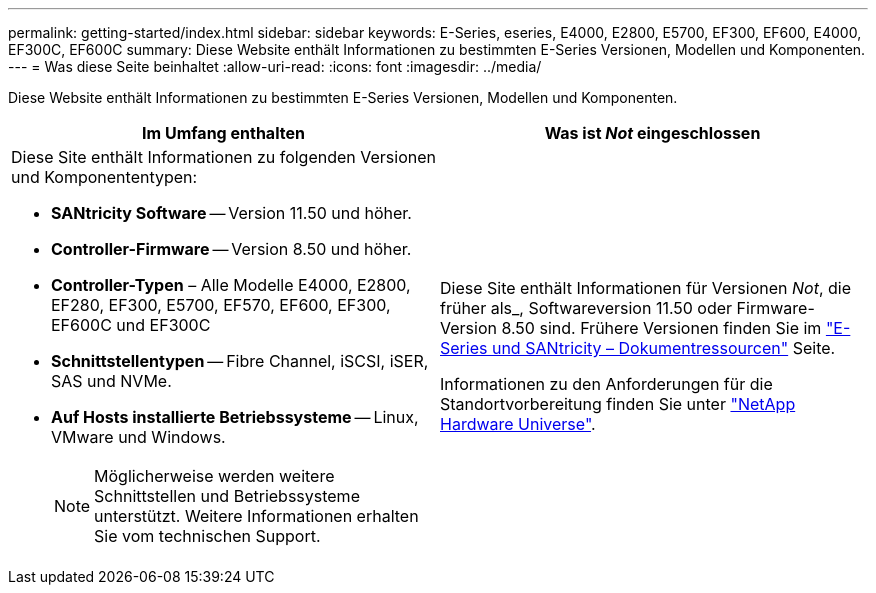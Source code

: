 ---
permalink: getting-started/index.html 
sidebar: sidebar 
keywords: E-Series, eseries, E4000, E2800, E5700, EF300, EF600, E4000, EF300C, EF600C 
summary: Diese Website enthält Informationen zu bestimmten E-Series Versionen, Modellen und Komponenten. 
---
= Was diese Seite beinhaltet
:allow-uri-read: 
:icons: font
:imagesdir: ../media/


[role="lead"]
Diese Website enthält Informationen zu bestimmten E-Series Versionen, Modellen und Komponenten.

|===
| Im Umfang enthalten | Was ist _Not_ eingeschlossen 


 a| 
Diese Site enthält Informationen zu folgenden Versionen und Komponententypen:

* *SANtricity Software* -- Version 11.50 und höher.
* *Controller-Firmware* -- Version 8.50 und höher.
* *Controller-Typen* – Alle Modelle E4000, E2800, EF280, EF300, E5700, EF570, EF600, EF300, EF600C und EF300C
* *Schnittstellentypen* -- Fibre Channel, iSCSI, iSER, SAS und NVMe.
* *Auf Hosts installierte Betriebssysteme* -- Linux, VMware und Windows.
+

NOTE: Möglicherweise werden weitere Schnittstellen und Betriebssysteme unterstützt. Weitere Informationen erhalten Sie vom technischen Support.


 a| 
Diese Site enthält Informationen für Versionen _Not_, die früher als_, Softwareversion 11.50 oder Firmware-Version 8.50 sind. Frühere Versionen finden Sie im https://www.netapp.com/us/documentation/eseries-santricity.aspx["E-Series und SANtricity – Dokumentressourcen"^] Seite.

Informationen zu den Anforderungen für die Standortvorbereitung finden Sie unter https://hwu.netapp.com/["NetApp Hardware Universe"^].

|===